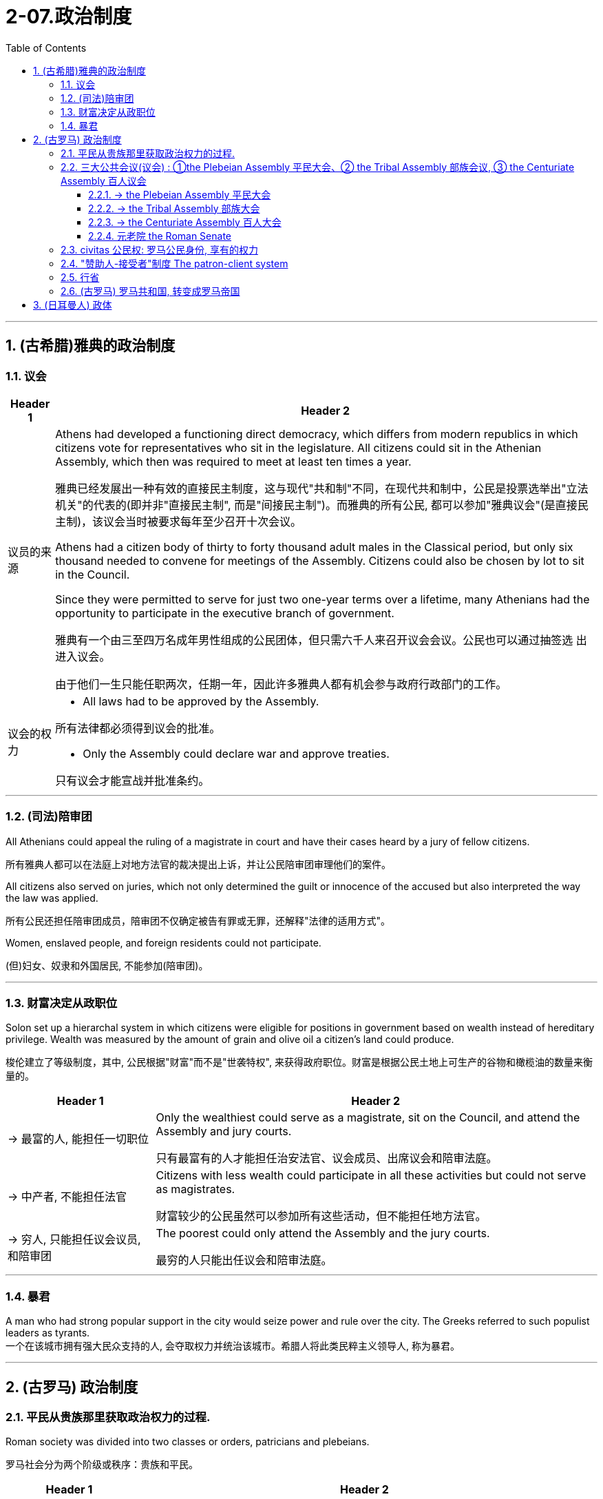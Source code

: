 
= 2-07.政治制度
:toc: left
:toclevels: 3
:sectnums:
:stylesheet: myAdocCss.css

'''


== (古希腊)雅典的政治制度

=== 议会

[.small]
[options="autowidth" cols="1a,1a"]
|===
|Header 1 |Header 2


|议员的来源

|Athens had developed a functioning direct democracy, which differs from modern republics in which citizens vote for representatives who sit in the legislature. All citizens could sit in the Athenian Assembly, which then was required to meet at least ten times a year.

雅典已经发展出一种有效的直接民主制度，这与现代"共和制"不同，在现代共和制中，公民是投票选举出"立法机关"的代表的(即并非"直接民主制", 而是"间接民主制")。而雅典的所有公民, 都可以参加"雅典议会"(是直接民主制)，该议会当时被要求每年至少召开十次会议。

Athens had a citizen body of thirty to forty thousand adult males in the Classical period, but only six thousand needed to convene for meetings of the Assembly. Citizens could also be chosen by lot to sit in the Council.

Since they were permitted to serve for just two one-year terms over a lifetime, many Athenians had the opportunity to participate in the executive branch of government.

雅典有一个由三至四万名成年男性组成的公民团体，但只需六千人来召开议会会议。公民也可以通过抽签选 出进入议会。

由于他们一生只能任职两次，任期一年，因此许多雅典人都有机会参与政府行政部门的工作。



|议会的权力

|- All laws had to be approved by the Assembly. +

所有法律都必须得到议会的批准。

- Only the Assembly could declare war and approve treaties. +

只有议会才能宣战并批准条约。
|===

'''

=== (司法)陪审团

All Athenians could appeal the ruling of a magistrate in court and have their cases heard by a jury of fellow citizens.

所有雅典人都可以在法庭上对地方法官的裁决提出上诉，并让公民陪审团审理他们的案件。

All citizens also served on juries, which not only determined the guilt or innocence of the accused but also interpreted the way the law was applied.

所有公民还担任陪审团成员，陪审团不仅确定被告有罪或无罪，还解释"法律的适用方式"。

Women, enslaved people, and foreign residents could not participate.

(但)妇女、奴隶和外国居民, 不能参加(陪审团)。


'''

=== 财富决定从政职位

Solon set up a hierarchal system in which citizens were eligible for positions in government based on wealth instead of hereditary privilege. Wealth was measured by the amount of grain and olive oil a citizen’s land could produce.

梭伦建立了等级制度，其中, 公民根据"财富"而不是"世袭特权", 来获得政府职位。财富是根据公民土地上可生产的谷物和橄榄油的数量来衡量的。

[.small]
[options="autowidth" cols="1a,1a"]
|===
|Header 1 |Header 2

|-> 最富的人, 能担任一切职位

|Only the wealthiest could serve as a magistrate, sit on the Council, and attend the Assembly and jury courts.

只有最富有的人才能担任治安法官、议会成员、出席议会和陪审法庭。

|-> 中产者, 不能担任法官

|Citizens with less wealth could participate in all these activities but could not serve as magistrates.

财富较少的公民虽然可以参加所有这些活动，但不能担任地方法官。

|-> 穷人, 只能担任议会议员, 和陪审团

|The poorest could only attend the Assembly and the jury courts.

最穷的人只能出任议会和陪审法庭。
|===


'''

=== 暴君

A man who had strong popular support in the city would seize power and rule over the city. The Greeks referred to such populist leaders as tyrants. +
一个在该城市拥有强大民众支持的人, 会夺取权力并统治该城市。希腊人将此类民粹主义领导人, 称为暴君。


'''

== (古罗马) 政治制度

=== 平民从贵族那里获取政治权力的过程.

Roman society was divided into two classes or orders, patricians and plebeians.

罗马社会分为两个阶级或秩序：贵族和平民。


[.small]
[options="autowidth" cols="1a,1a"]
|===
|Header 1 |Header 2


|-> 早期的情况: 国家由"法官"和"元老院"来统治. 并且能进入元老院的, 只有贵族.

|In the early republic, Rome was ruled by elected magistrates instead of kings, and by a Council of Elders or Senate.
在共和国早期，罗马由选举产生的"地方法官"而不是国王来统治，并由"长老会"或"元老院"统治。

The patricians were the aristocratic elite, who alone could hold public office and sit in the Senate.

贵族是贵族精英，只有他们才能担任公职, 并进入元老院。


From the beginning of the republic through the third century BCE, the plebeians, or common people, worked to achieve equality before the law in Roman society. When Rome was under threat, the plebeians could gain leverage with the patricians by refusing to fight until their demands were met.

从共和国初期, 到公元前三世纪，平民（即普通民众）致力于在罗马社会中, 实现"法律面前人人平等"。方法是, 当罗马受到外敌威胁时，当罗马受到外敌威胁时，平民可以通过拒绝战斗来与贵族讨价还价，直到他们的要求得到满足。

|-> 用文字, 将罗马法律(十二铜表法) 书写下来, 供平民查阅检查, 以免空口无凭

|In 450 BCE, the plebeians went on strike for the first time. They feared that patrician judges were interpreting Rome’s unwritten laws to take advantage of ignorant plebeians, so they demanded the laws be written down. The patricians agreed. In the Twelve Tables, published in the Forum, Rome’s laws were written for the first time and were then accessible to all citizens.

公元前450年，平民第一次罢工。他们担心贵族法官解释罗马的"不成文法", 是为了利用无知的平民，因此他们要求将这些法律写下来。贵族们同意了。在公共集会场所上发表的《十二铜表法》中，罗马法律首次被书面写下，随后可供所有公民查阅。

|-> 平民大会, 选出”保民官”, 出席国家议会, 法院, 代表平民阶层来发声, 阻止贵族们做出对平民不利的决策.

|After 450 BCE, the plebeians met in a Plebeian Assembly that annually elected ten officials known as tribunes. These tribunes attended meetings of Rome’s assemblies, the Senate, and the law courts. If they saw any public body or official taking action that would bring harm to plebeians, they could say “Veto” or “I forbid” and stop that action. This power to veto gave plebeians a way to protect themselves and put a check on the power of patrician officials.

公元前 450 年之后，平民阶层召开"平民大会"，每年选举出 10 名官员，称为"保民官"。这些保民官出席罗马议会、参议院和法院的会议。如果他们看到任何公共机构或官员, 进行会给平民阶层带来伤害的行动，他们可以说“我否决”或“我禁止”并阻止该行动。这种否决权, 为平民阶层提供了一种保护自己, 并"限制贵族官员权力"的方法。

|-> 共和国的两名最高官员(执政官), 其中一人的职位, 必须由平民来担任

|In the fourth and third centuries BCE, plebeians won more concessions by again seceding from the patrician state. After 367 BCE, one of the two consuls, the highest officials in the republic, had to be a plebeian.

在公元前四世纪和三世纪，平民通过再次脱离贵族掌控的政治结构，赢得了更多的让步和权利。公元前367年以后，共和国最高官员, 即两位"执政官"中的一位, 必须是平民。



|-> 平民议会, 有立法权

|After 287 BCE, the Plebeian Assembly could pass laws for the republic that were introduced to it by the tribunes, and their laws applied to all Roman citizens.

公元前287年之后，"平民议会"可以通过由"保民官"提交的共和国法律，并且他们的法律适用于所有罗马公民。


|===


By the third century BCE, this system was being administrated by a combination of public assemblies, elected officials, and the Senate.

到公元前三世纪，这一制度, 由"公共议会"、"民选官员"和"元老院"共同管理。

By the third century BCE, the Struggle of the Orders had effectively concluded, since it was now possible for plebeians to pass laws, serve as elected officials, and sit in the Senate, equals of the patricians under Roman law. The Struggle of the Orders did not bring equality to everyone in Rome, however. Rather, it gave well-off plebeians access to positions of power.

到公元前三世纪，平民与贵族之间阶层的斗争, 实际上已经结束，因为现在平民可以通过法律，担任"民选官员"，并进入"元老院"，在"罗马法"下与的贵族平等。然而，阶层斗争并没有给罗马的每个人带来平等。相反，它只是让"富裕的平民"获得了权力职位。

'''

=== 三大公共会议(议会) : ①the Plebeian Assembly 平民大会、② the Tribal Assembly 部族会议, ③ the Centuriate Assembly 百人议会

The Roman Republic had three main public assemblies—the Plebeian Assembly, the Tribal Assembly, and the Centuriate Assembly—that elected various officials every year.

罗马共和国有三个主要的公共议会——平民大会、部族会议, 和百人议会——每年选举各种官员。

'''

==== -> the Plebeian Assembly 平民大会

[.small]
[options="autowidth" cols="1a,1a"]
|===
|Header 1 |Header 2

|拥有的权力: ①法律提议权, ②否决权

|It was this assembly that annually elected the ten tribunes, who possessed veto power and could present laws to the assembly for approval.

平民大会每年选举十名"保民官"，他们拥有"否决权"，可以向议会"提出法律, 来供批准"。

|成员来源: 只能平民

|Only plebeians could attend *the Plebeian Assembly*, organized into thirty-five regional tribes with a single vote each.

只有平民, 才能参加平民大会，该大会分为三十五个地区部落，每个部落有一票。

|===

'''

==== -> the Tribal Assembly 部族大会

[.small]
[options="autowidth" cols="1a,1a"]
|===
|Header 1 |Header 2

|拥有的权力: 能选出负责公共资金的”财务官”

|Every year, the Tribal Assembly elected the Quaestors, treasurers in charge of public money.

部族会议, 每年都会选出"财务官"，即负责公共资金的财务主管。

|成员来源: 平民,贵族

|The Tribal Assembly was likewise divided into thirty-five tribes based on place of residence, with each tribe casting one vote, but both plebeians and patricians could attend.

部族会议, 同样根据居住地分为35个部落，每个部落投一票，但平民和贵族都可以参加。
|===

'''

==== -> the Centuriate Assembly 百人大会

[.small]
[options="autowidth" cols="1a,1a"]
|===
|Header 1 |Header 2

|拥有的权力: ①宣战, ②选出军事指挥官, 法官, 检察官.

|- Only the Centuriate Assembly could declare war, though the Senate remained in control of foreign policy.

尽管元老院仍然控制着外交政策，但只有百人大会才能"宣战"。

- This assembly also elected military commanders, judges, and the censor, whose main task was to conduct the census to assess the wealth of Rome’s citizens.

该大会还选举了军事指挥官、法官, 和监察官，检察官的主要任务是进行人口普查,以评估罗马公民的财富情况。

chatgpt的说明:  这里的“whose” 是指 censor。censor 的主要任务是进行人口普查（census），以评估罗马公民的财富。在古罗马，censor 的职责确实包括评估公民的财富状况。他们负责每五年进行一次人口普查，并根据公民的财富状况对他们进行分类，从而影响他们在罗马社会中的政治和经济地位。

|成员来源: 平民, 贵族

|Both plebeians and patricians could attend this assembly, which was organized into blocs. The number of votes assigned to each bloc was based on the number of centuries — meaning a group of one hundred men in a military unit—that bloc could afford to equip with weapons and armor. Wealthier citizens had more votes because they could pay more to support the military.

平民和贵族都可以参加这个集会，该集会按区块组织。分配给每个区块的票数是基于该区块能够负担装备武器和盔甲的“百人团”的数量——即一百名军人组成的单位。富有的公民拥有更多的选票，因为他们能支付更多费用来支持军队。

century : (1)(古羅馬軍團中的)百人隊, 百人團. (2)古羅馬選舉單位，享有一個投票權。
|===


'''

==== 元老院 the Roman Senate

[.small]
[options="autowidth" cols="1a,1a"]
|===
|Header 1 |Header 2

|拥有权力: ①决定公共资金(国家财政)的使用方式, ②对执政的官员提出建议

|By far the most powerful institution in the Roman state, the Senate decided how public money was to be spent and advised elected officials on their course of action.  +
Elected officials rarely ignored the Senate’s advice since many of them would be senators themselves after leaving office.

迄今为止(罗马共和国时期)，元老院是罗马最强大的机构，负责决定"公共资金"的使用方式，并就民选官员的行动方案提供建议。 后者这些当选的官员, 很少会忽视元老院给出的建议，因为他们中的许多人在卸任后, 自己也会成为"元老院"成员。

In the late 400s and early 500s, the centralization of imperial power was coupled with intense growth of the empire’s bureaucratic system. The Roman senatorial class in particular had changed. While in earlier centuries the Senate had played an important administrative role for the entire state, it now acted largely as a type of aristocratic “city council” for the city of Rome itself, making few meaningful decisions beyond city management and with many members choosing not even to attend.

(但到东罗马帝国时,) 在 400 年代末和 500 年代初，皇权的集中化, 伴随着帝国官僚体系的迅猛发展. 罗马"元老院"阶层尤其发生了变化。虽然在早期的几个世纪里，元老院在整个国家中发挥着重要的行政作用，但现在, 它在很大程度上只是充当罗马城的一种贵族“市议会”，几乎不做任何超出城市管理的重大决策，而且许多成员甚至选择不参加会议。

|成员来源: 从官员中来

|All elected officials joined the Roman Senate as members for life after their term in office.

所有当选的官员在任期结束后, 都将成为罗马元老院的终身成员。
|===

'''

=== civitas 公民权:  罗马公民身份, 享有的权力

Citizenship conferred voting rights, the right to perform military service, the right to run for public office, and certain marriage and property rights, among others.

罗马公民身份, 能赋予当事人投票权、服兵役的权利、竞选公职的权利, 以及某些婚姻和财产权等。

Romans carried on a perpetual debate about citizenship, or civitas, and whether to extend its benefits to different groups.
The extent to which non-Romans were barred from enjoying these rights was not always clear.

罗马人还就公民权（ civitas ）, 以及是否将其福利扩展到不同群体, 进行了持续不断的辩论。"非罗马公民"在多大程度上被禁止享有这些权利, 并不总是清楚的.

'''

===  "赞助人-接受者"制度 The patron-client system

The patron-client system was another important element in the Roman political system. A patron was usually a wealthy citizen who provided legal and financial assistance to his clients, who were normally less affluent citizens. In return, clients in the Roman assemblies voted as directed by their patrons. Patrons could inherit clients, and those with many wielded great influence in Rome.

庇护-附庸制度, 是罗马政治制度的另一个重要组成部分。赞助人(富人)通常是富裕的公民，为他的客户(穷人)提供法律和财务援助，而客户(穷人)通常是不太富裕的公民。作为回报，罗马议会中的客户(穷人), 会按照其赞助人(富人)的指示来进行投票 (相当于富人向穷人买选票)。赞助人可以从他们的父辈或其他亲属那里继承他们的客户。而那些拥有众多客户的赞助人, 在罗马拥有巨大的影响力。

The traditional patron-client system collapsed, as landless Romans no longer needed the assistance of patrons to settle property disputes. Politicians therefore had to win the support of the urban masses with free food, entertainment such as gladiatorial combats, and promises to create jobs through public works projects.

(后来, 由于战争, 导致失地罗马人的增多) 传统的赞助人-客户体系崩溃了，因为没有土地的罗马人, 不需要赞助人的帮助来解决财产纠纷。因此，政治家就选择通过免费食物和娱乐（例如角斗）来赢得城市群众的支持，并承诺通过公共工程项目创造就业机会。

These epic games (and the distribution of free wheat) were meant to distract the people from potential weaknesses in Roman governance. The idea was that those whose immediate needs were being met with food and entertainment were less likely to notice social inequality, become discontented, or foment rebellion.

这些史诗般的(脚斗士)游戏（以及免费小麦的分配）, 旨在分散人们对罗马治理中潜在弱点的注意力。这个想法是，那些直接需要食物和娱乐来满足的人, 不太可能注意到社会不平等、变得不满, 或煽动叛乱。

'''

===  行省

The Roman Empire was divided into administrative units called provinces. A province was governed by a magistrate chosen by the Senate or personally by the emperor. The term for governing a senatorial province was one year, while that for administering an imperial province was indefinite.

Provincial governors had imperium, or jurisdiction over a territory or military legion. They were also relatively autonomous in managing their territory.

罗马帝国被划分为称为"行省"的行政单位。一个行省由元老院选出的执政官(总督), 或由皇帝亲自任命的官员治理。元老院行省的总督,任期为一年，而帝国行省的总督, 任期则不固定。

行省总督拥有“至高权力”（imperium），对领土或军团拥有统治权或管辖权。他们在辖区内也享有相对的自主权。

'''

===  (古罗马) 罗马共和国, 转变成罗马帝国

After 146 BCE, no power remained in the Mediterranean that could challenge Rome.

(迦太基被灭后, )公元前146年之后，地中海地区不再有任何力量可以 挑战罗马.

The Expansion of Rome. This map shows Rome’s expansion in the second century BCE as it responded to perceived threats to its power from neighboring kingdoms.

罗马的扩张。这张地图显示了罗马在公元前二世纪的扩张，当时它应对邻国对其权力的威胁。

image:/img/0010.jpg[,100%]

Rome’s constant wars and conquests in the third and second centuries BCE created a host of social, economic, and political problems for the republic.

(但同时,)罗马在公元前三世纪和二世纪持续不断的战争和征服, 给共和国带来了一系列社会、经济和政治问题。

The Roman people grew dissatisfied with the leadership of the Senate and the aristocratic elite, and they increasingly looked to strong military leaders to address the problems.

These problems also presaged the political transformations Rome was to suffer through in the following decades. Between 60 BCE and 31 BCE, a string of powerful military leaders took the stage and bent the Republic to their will. In their struggle for power, Rome descended further into civil war and disorder. By 27 BCE, only one leader remained. Under his powerful hand, the Republic became a mere façade for the emergent Roman Empire.

罗马人民对元老院和贵族精英的领导, 越来越不满，他们逐渐指望强大的军事领导人来解决社会问题。(民众开始走极端，他们选择了军事独裁, 来取代了民主共和政体, 寄希望于强权政府来解决社会问题.)

这些问题, 也预示着罗马将在接下来的几十年中会经历政治变革。公元前 60 年至公元前 31 年间，一系列强大的军事领导人登上舞台，让共和国屈服于他们的意志。在权力斗争中，罗马进一步陷入内战和混乱。到公元前 27 年，只剩下一位领导人。在他的大权之下，共和国就变成了只是新兴罗马帝国的一个幌子。

'''

==  (日耳曼人) 政体

Across all Germanic societies, warfare was an important tool for building social prestige. There were no formal hierarchies, so advancement was possible for any willing to serve a powerful chieftain or king. In return, leaders promised loot and the chance to do great deeds. A king who could not ensure material or social resources would lose followers and could not expect to be obeyed.

在所有日耳曼社会中，战争是建立社会威望的重要工具。日耳曼人中没有正式的等级制度，因此任何愿意为强大的酋长或国王服务的人, 都有可能晋升。作为回报，领导人承诺提供战利品和做大事的机会。一个无法确保物质或社会资源的国王, 会失去追随者，也无法指望得到服从。

'''
